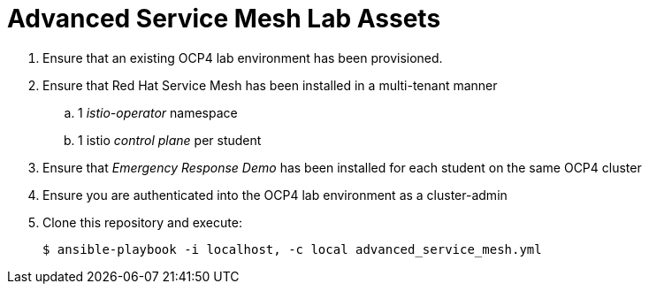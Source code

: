 = Advanced Service Mesh Lab Assets

. Ensure that an existing OCP4 lab environment has been provisioned.
. Ensure that Red Hat Service Mesh has been installed in a multi-tenant manner
.. 1 _istio-operator_ namespace
.. 1 istio _control plane_ per student
. Ensure that _Emergency Response Demo_ has been installed for each student on the same OCP4 cluster
. Ensure you are authenticated into the OCP4 lab environment as a cluster-admin
. Clone this repository and execute:
+
-----
$ ansible-playbook -i localhost, -c local advanced_service_mesh.yml
-----
